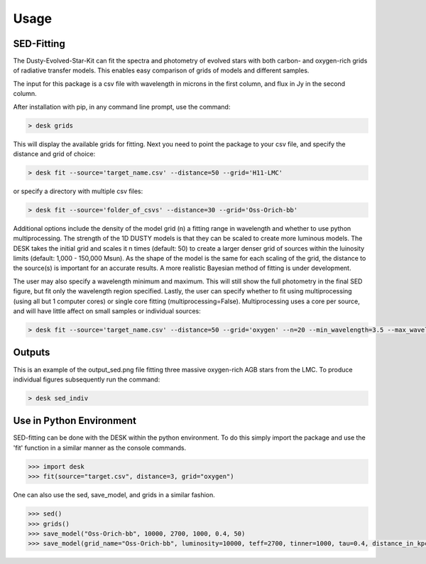 =====
Usage
=====

SED-Fitting
-----------

The Dusty-Evolved-Star-Kit can fit the spectra and photometry of evolved stars
with both carbon- and oxygen-rich grids of radiative transfer models.
This enables easy comparison of grids of models and different samples.

The input for this package is a csv file with wavelength in microns in the first
column, and flux in Jy in the second column.

After installation with pip, in any command line prompt, use the command:

.. code-block:: console

	> desk grids

This will display the available grids for fitting. Next you need to point the
package to your csv file, and specify the distance and grid of choice:

.. code-block:: console

	> desk fit --source='target_name.csv' --distance=50 --grid='H11-LMC'

or specify a directory with multiple csv files:

.. code-block:: console

	> desk fit --source='folder_of_csvs' --distance=30 --grid='Oss-Orich-bb'

Additional options include the density of the model grid (n) a fitting range in
wavelength and whether to use python multiprocessing. The strength of the 1D
DUSTY models is that they can be scaled to create more luminous models. The DESK
takes the initial grid and scales it n times (default: 50) to create a larger
denser grid of sources within the luinosity limits (default: 1,000 - 150,000 Msun).
As the shape of the model is the same for each scaling of the grid, the distance to
the source(s) is important for an accurate results. A more realistic Bayesian method
of fitting is under development.


The user may also specify a wavelength minimum and maximum. This will still show
the full photometry in the final SED figure, but fit only the wavelength region
specified. Lastly, the user can specify whether to fit using multiprocessing
(using all but 1 computer cores) or single core fitting (multiprocessing=False).
Multiprocessing uses a core per source, and will have little affect on small samples
or individual sources:

.. code-block:: console

	> desk fit --source='target_name.csv' --distance=50 --grid='oxygen' --n=20 --min_wavelength=3.5 --max_wavelength=23 --multiprocessing=False

Outputs
-------
.. image:: ./example.png
	:width: 400
	:alt: SED example

This is an example of the output_sed.png file fitting three massive oxygen-rich
AGB stars from the LMC. To produce individual figures subsequently run the command:

.. code-block:: console

	> desk sed_indiv


Use in Python Environment
-------------------------

SED-fitting can be done with the DESK within the python environment. To do this
simply import the package and use the 'fit' function in a similar manner as the
console commands.


.. code-block:: console

	>>> import desk
	>>> fit(source="target.csv", distance=3, grid="oxygen")

One can also use the sed, save_model, and grids in a similar fashion.

.. code-block:: console

	>>> sed()
	>>> grids()
	>>> save_model("Oss-Orich-bb", 10000, 2700, 1000, 0.4, 50)
	>>> save_model(grid_name="Oss-Orich-bb", luminosity=10000, teff=2700, tinner=1000, tau=0.4, distance_in_kpc=50)
